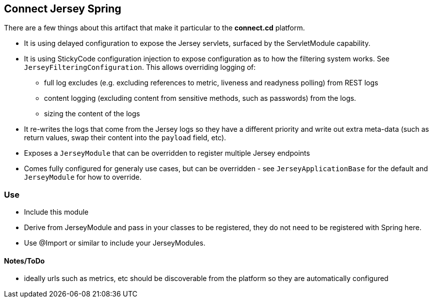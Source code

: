== Connect Jersey Spring

There are a few things about this artifact that make it particular to the *connect.cd* platform.
 
* It is using delayed configuration to expose the Jersey servlets, surfaced by the ServletModule capability.
* It is using StickyCode configuration injection to expose configuration as to how the filtering system works. See
 `JerseyFilteringConfiguration`. This allows overriding logging of:

- full log excludes (e.g. excluding references to metric, liveness and readyness polling) from REST logs
- content logging (excluding content from sensitive methods, such as passwords) from the logs.
- sizing the content of the logs

* It re-writes the logs that come from the Jersey logs so  they have a different priority and write out extra
meta-data (such as return values, swap their content into the `payload` field, etc).

* Exposes a `JerseyModule` that can be overridden to register multiple Jersey endpoints
* Comes fully configured for generaly use cases, but can be overridden - see `JerseyApplicationBase` for the default
and `JerseyModule` for how to override.

=== Use

* Include this module
* Derive from JerseyModule and pass in your classes to be registered, they do not need to be registered with Spring here.
* Use @Import or similar to include your JerseyModules.

==== Notes/ToDo

- ideally urls such as metrics, etc should be discoverable from the platform so they are automatically configured
